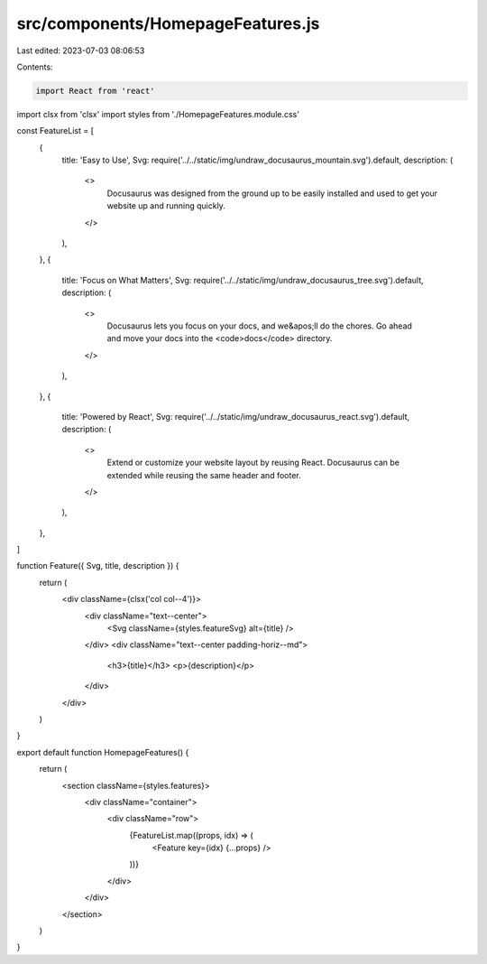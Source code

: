 src/components/HomepageFeatures.js
==================================

Last edited: 2023-07-03 08:06:53

Contents:

.. code-block:: js

    import React from 'react'
import clsx from 'clsx'
import styles from './HomepageFeatures.module.css'

const FeatureList = [
  {
    title: 'Easy to Use',
    Svg: require('../../static/img/undraw_docusaurus_mountain.svg').default,
    description: (
      <>
        Docusaurus was designed from the ground up to be easily installed and
        used to get your website up and running quickly.
      </>
    ),
  },
  {
    title: 'Focus on What Matters',
    Svg: require('../../static/img/undraw_docusaurus_tree.svg').default,
    description: (
      <>
        Docusaurus lets you focus on your docs, and we&apos;ll do the chores. Go
        ahead and move your docs into the <code>docs</code> directory.
      </>
    ),
  },
  {
    title: 'Powered by React',
    Svg: require('../../static/img/undraw_docusaurus_react.svg').default,
    description: (
      <>
        Extend or customize your website layout by reusing React. Docusaurus can
        be extended while reusing the same header and footer.
      </>
    ),
  },
]

function Feature({ Svg, title, description }) {
  return (
    <div className={clsx('col col--4')}>
      <div className="text--center">
        <Svg className={styles.featureSvg} alt={title} />
      </div>
      <div className="text--center padding-horiz--md">
        <h3>{title}</h3>
        <p>{description}</p>
      </div>
    </div>
  )
}

export default function HomepageFeatures() {
  return (
    <section className={styles.features}>
      <div className="container">
        <div className="row">
          {FeatureList.map((props, idx) => (
            <Feature key={idx} {...props} />
          ))}
        </div>
      </div>
    </section>
  )
}


